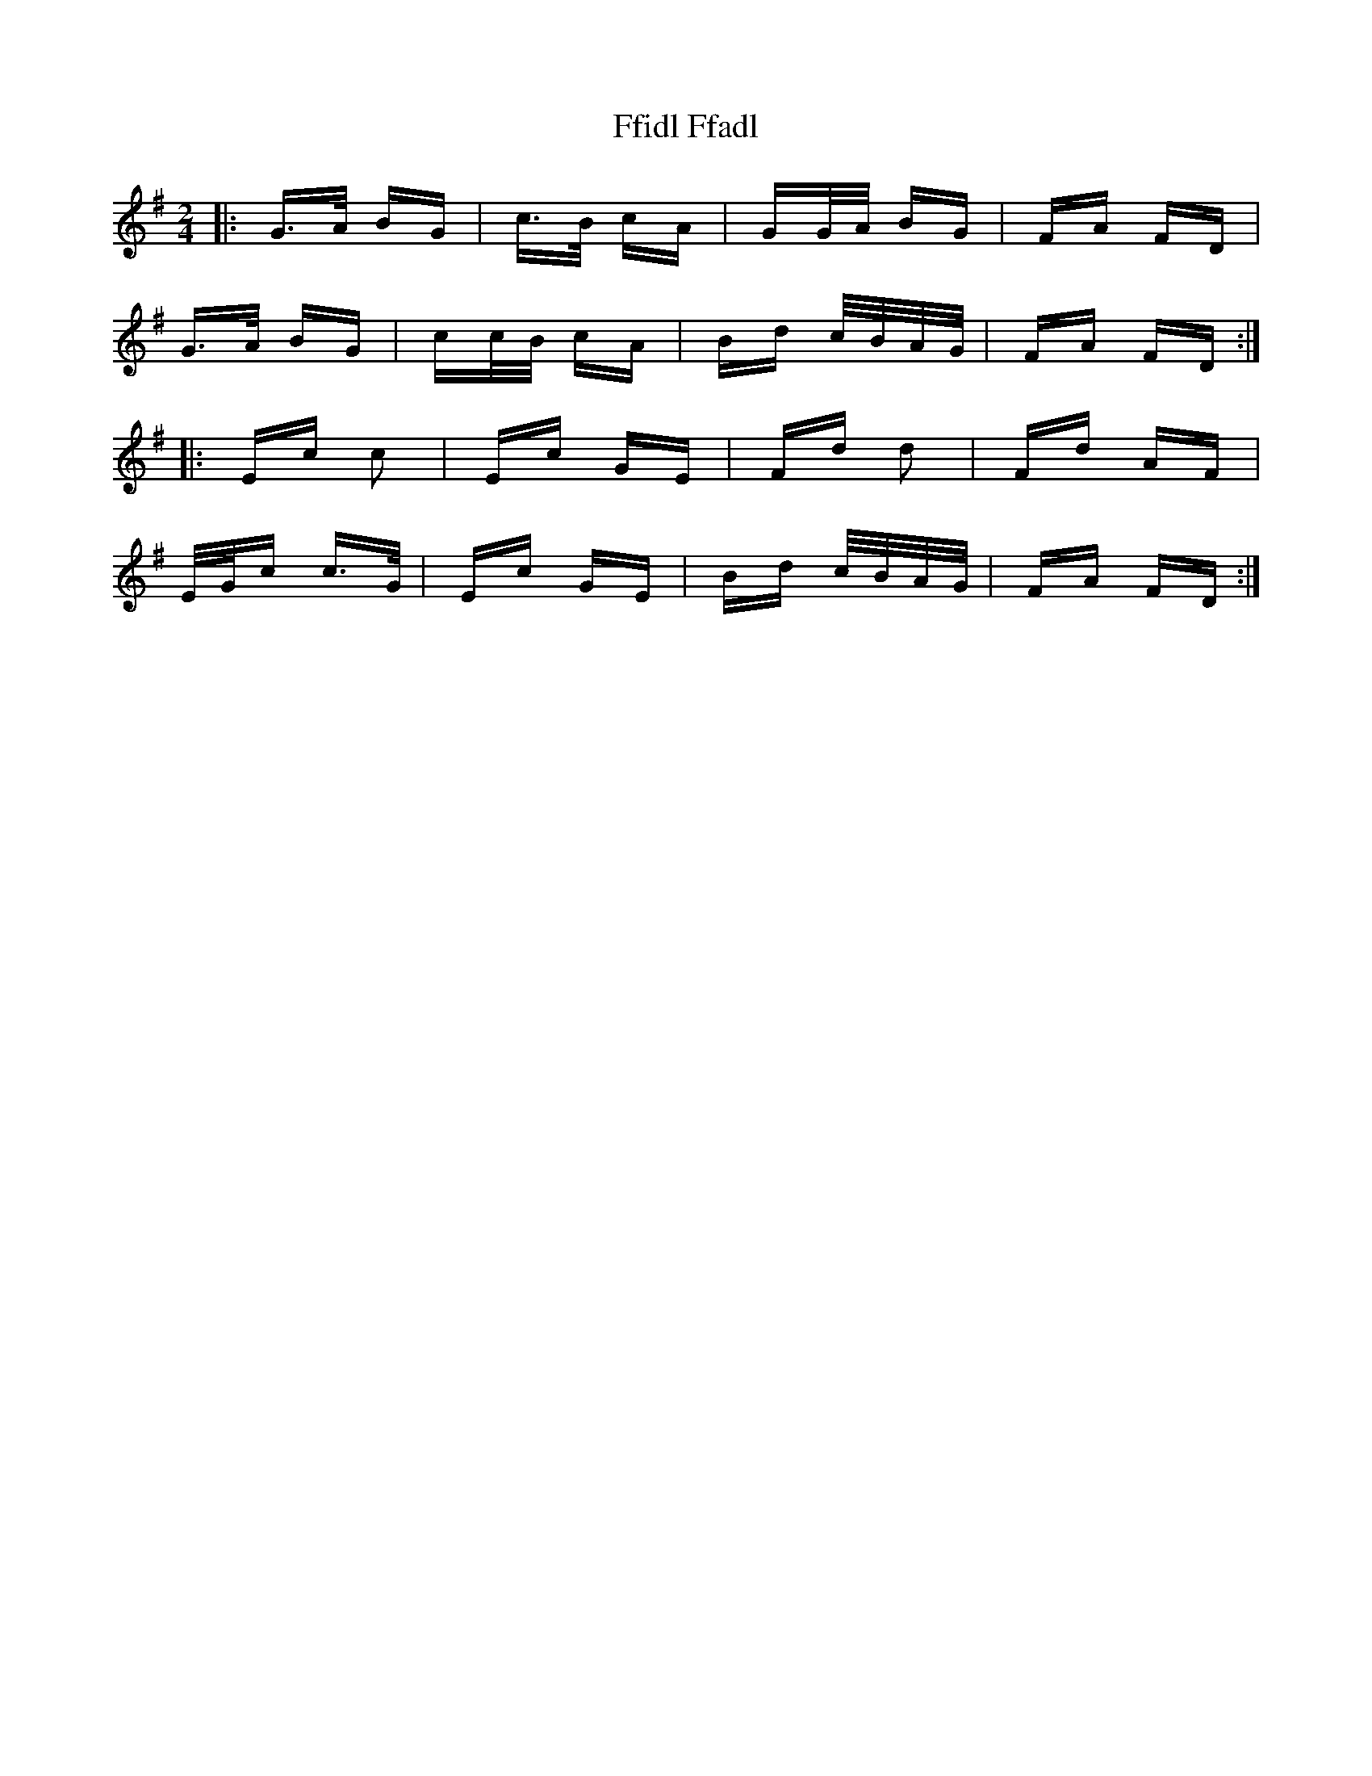 X: 12899
T: Ffidl Ffadl
R: polka
M: 2/4
K: Gmajor
|:G>A BG|c>B cA|GG/A/ BG|FA FD|
G>A BG|cc/B/ cA|Bd c/B/A/G/|FA FD:|
|:Ec c2|Ec GE|Fd d2|Fd AF|
E/G/c c>G|Ec GE|Bd c/B/A/G/|FA FD:|

